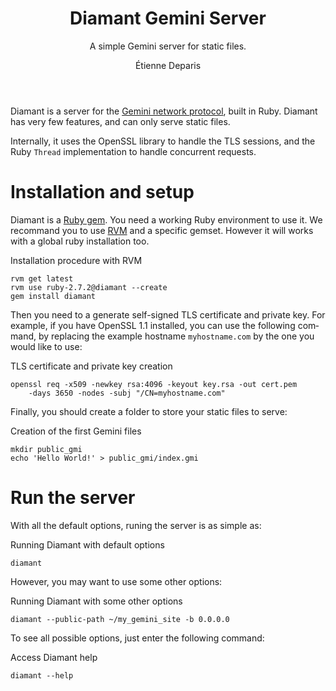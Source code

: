 #+title: Diamant Gemini Server
#+subtitle: A simple Gemini server for static files.
#+author: Étienne Deparis
#+language: en

Diamant is a server for the [[https://gemini.circumlunar.space/][Gemini network protocol]], built in Ruby. Diamant
has very few features, and can only serve static files.

Internally, it uses the OpenSSL library to handle the TLS sessions, and the
Ruby ~Thread~ implementation to handle concurrent requests.

* Installation and setup

Diamant is a [[https://rubygems.org/][Ruby gem]]. You need a working Ruby environment to use it. We
recommand you to use [[https://rvm.io][RVM]] and a specific gemset. However it will works with a
global ruby installation too.

#+caption: Installation procedure with RVM
#+begin_src shell
  rvm get latest
  rvm use ruby-2.7.2@diamant --create
  gem install diamant
#+end_src

Then you need to a generate self-signed TLS certificate and private key. For
example, if you have OpenSSL 1.1 installed, you can use the following command,
by replacing the example hostname ~myhostname.com~ by the one you would like
to use:

#+caption: TLS certificate and private key creation
#+begin_src shell
  openssl req -x509 -newkey rsa:4096 -keyout key.rsa -out cert.pem
      -days 3650 -nodes -subj "/CN=myhostname.com"
#+end_src

Finally, you should create a folder to store your static files to serve:

#+caption: Creation of the first Gemini files
#+begin_src shell
  mkdir public_gmi
  echo 'Hello World!' > public_gmi/index.gmi
#+end_src

* Run the server

With all the default options, runing the server is as simple as:

#+caption: Running Diamant with default options
#+begin_src shell
  diamant
#+end_src

However, you may want to use some other options:

#+caption: Running Diamant with some other options
#+begin_src shell
  diamant --public-path ~/my_gemini_site -b 0.0.0.0
#+end_src

To see all possible options, just enter the following command:

#+caption: Access Diamant help
#+begin_src shell
  diamant --help
#+end_src
